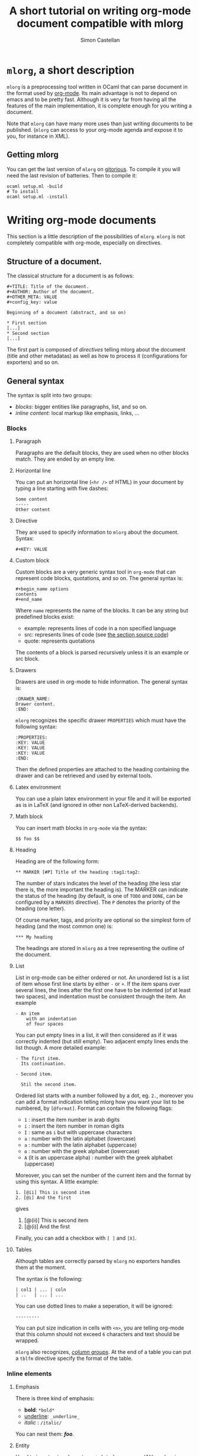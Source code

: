 #+TITLE: A short tutorial on writing org-mode document compatible with mlorg
#+AUTHOR: Simon Castellan
#+EMAIL: simon.castellan@iuwt.fr


* =mlorg=, a short description
=mlorg= is a preprocessing tool written in OCaml that can parse document in the
format used by [[http://orgmode.org][org-mode]]. Its main advantage is not to depend on emacs and to be
pretty fast. Although it is very far from having all the features of
the main implementation, it is complete enough for you writing a document.

Note that =mlorg= can have many more uses than just writing documents to be
published. (=mlorg= can access to your org-mode agenda and expose it to you, for
instance in XML).

** Getting mlorg
You can get the last version of =mlorg= on [[http://gitorious.org/mlorg/mlorg][gitorious]]. To compile it you will
need the last revision of batteries. Then to compile it:

: ocaml setup.ml -build
: # To install
: ocaml setup.ml -install

* Writing org-mode documents
This section is a little description of the possibilities of =mlorg=. =mlorg= is
not completely compatible with org-mode, especially on directives.

** Structure of a document.

The classical structure for a document is as follows:

: #+TITLE: Title of the document.
: #+AUTHOR: Author of the document.
: #+OTHER_META: VALUE
: #+config_key: value
:
: Beginning of a document (abstract, and so on)

: * First section
: [...]
: * Second section
: [...]

The first part is composed of /directives/ telling mlorg about the document
(title and other metadatas) as well as how to process it (configurations for
exporters) and so on.

** General syntax
The syntax is split into two groups:
- /blocks/: bigger entities like paragraphs, list, and so on.
- /inline content/: local markup like emphasis, links, ...


*** Blocks
**** Paragraph
Paragraphs are the default blocks, they are used when no other blocks
match. They are ended by an empty line.
**** Horizontal line
You can put an horizontal line (=<hr />= of HTML) in your document by typing a
line starting with five dashes:

: Some content
: -----
: Other content
**** Directive
They are used to specify information to =mlorg= about the document. Syntax:

: #+KEY: VALUE
**** Custom block
Custom blocks are a very generic syntax tool in =org-mode= that can represent
code blocks, quotations, and so on. The general syntax is:

: #+begin_name options
: contents
: #+end_name

Where =name= represents the name of the blocks. It can be any string but
predefined blocks exist:

- example: represents lines of code in a non specified language
- src: represents lines of code (see [[#source-code][the section source code]])
- quote: represents quotations

The contents of a block is parsed recursively unless it is an example or src
block.

**** Drawers
Drawers are used in org-mode to hide information. The general syntax is:

: :DRAWER_NAME:
: Drawer content.
: :END:

=mlorg= recognizes the specific drawer =PROPERTIES= which must have the
following syntax:
: :PROPERTIES:
: :KEY: VALUE
: :KEY: VALUE
: :KEY: VALUE
: :END:
Then the defined properties are attached to the heading containing the drawer
and can be retrieved and used by external tools.

**** Latex environment
You can use a plain latex environment in your file and it will be exported as is
in LaTeX (and ignored in other non LaTeX-derived backends).

**** Math block
You can insert math blocks in =org-mode= via the syntax:

: $$ foo $$
**** Heading
Heading are of the following form:
: ** MARKER [#P] Title of the heading :tag1:tag2:

The number of stars indicates the level of the heading (the less star there is,
the more important the heading is). The MARKER can indicate the status of the
heading (by default, is one of =TODO= and =DONE=, can be configured by a
=MARKERS= directive). The =P= denotes the priority of the heading (one letter).

Of course marker, tags, and priority are optional so the simplest form of
heading (and the most common one) is:

: *** My heading

The headings are stored in =mlorg= as a tree representing the outline of the document.


**** List
List in org-mode can be either ordered or not. An unordered list is a list of
item whose first line starts by either =-= or =+=. If the item spans over
several lines, the lines after the first one have to be indented (of at least
two spaces), and indentation must be consistent through the item. An example

: - An item
:     with an indentation
:     of four spaces

You can put empty lines in a list, it will then considered as if it was
correctly indented (but still empty). Two adjacent empty lines ends the list
though. A more detailed example:

: - The first item.
:   Its continuation.
:
: - Second item.
:
:   Stil the second item.

Ordered list starts with a number followed by a dot, eg. =2.=, moreover you can
add a format indication telling mlorg how you want your list to be numbered, by =[@format]=. Format can contain the following flags:
- =1= : insert the item number in arab digits
- =i= : insert the item number in roman digits
- =I= : same as =i= but with uppercase characters
- =a= : number with the latin alphabet (lowercase)
- =a= : number with the latin alphabet (uppercase)
- =α= : number with the greek alphabet (lowercase)
- =Α= (it is an uppercase alpha) : number with the greek alphabet (uppercase)

Moreover, you can set the number of the current item and the format by using
this syntax. A little example:

: 1. [@ii] This is second item
: 2. [@i] And the first

gives

1. [@(ii)] This is second item
2. [@(i)] And the first

Finally, you can add a checkbox with =[ ]= and =[X]=.

**** Tables
Although tables are correctly parsed by =mlorg= no exporters handles them at the
moment.

The syntax is the following:

: | col1 | ... | coln
: | ..   | ... | ...

You can use dotted lines to make a seperation, it will be ignored:

: ---------

You can put size indication in cells with =<n>=, you are telling org-mode that
this column should not exceed =6= characters and text should be wrapped.

=mlorg= also recognizes, /[[http://orgmode.org/manual/Column-groups.html#Column-groups][column groups]]/. At the end of a table you can put a
=tblfm= directive specify the format of the table.

*** Inline elements
**** Emphasis
There is three kind of emphasis:
- *bold*: =*bold*=
- _underline_: =_underline_=
- /italic/ : =/italic/=

You can nest them: */foo/*.
**** Entity
Used to insert extra characters : =\alpha= becomes \alpha. (Although using
unicode is recommanded...)



